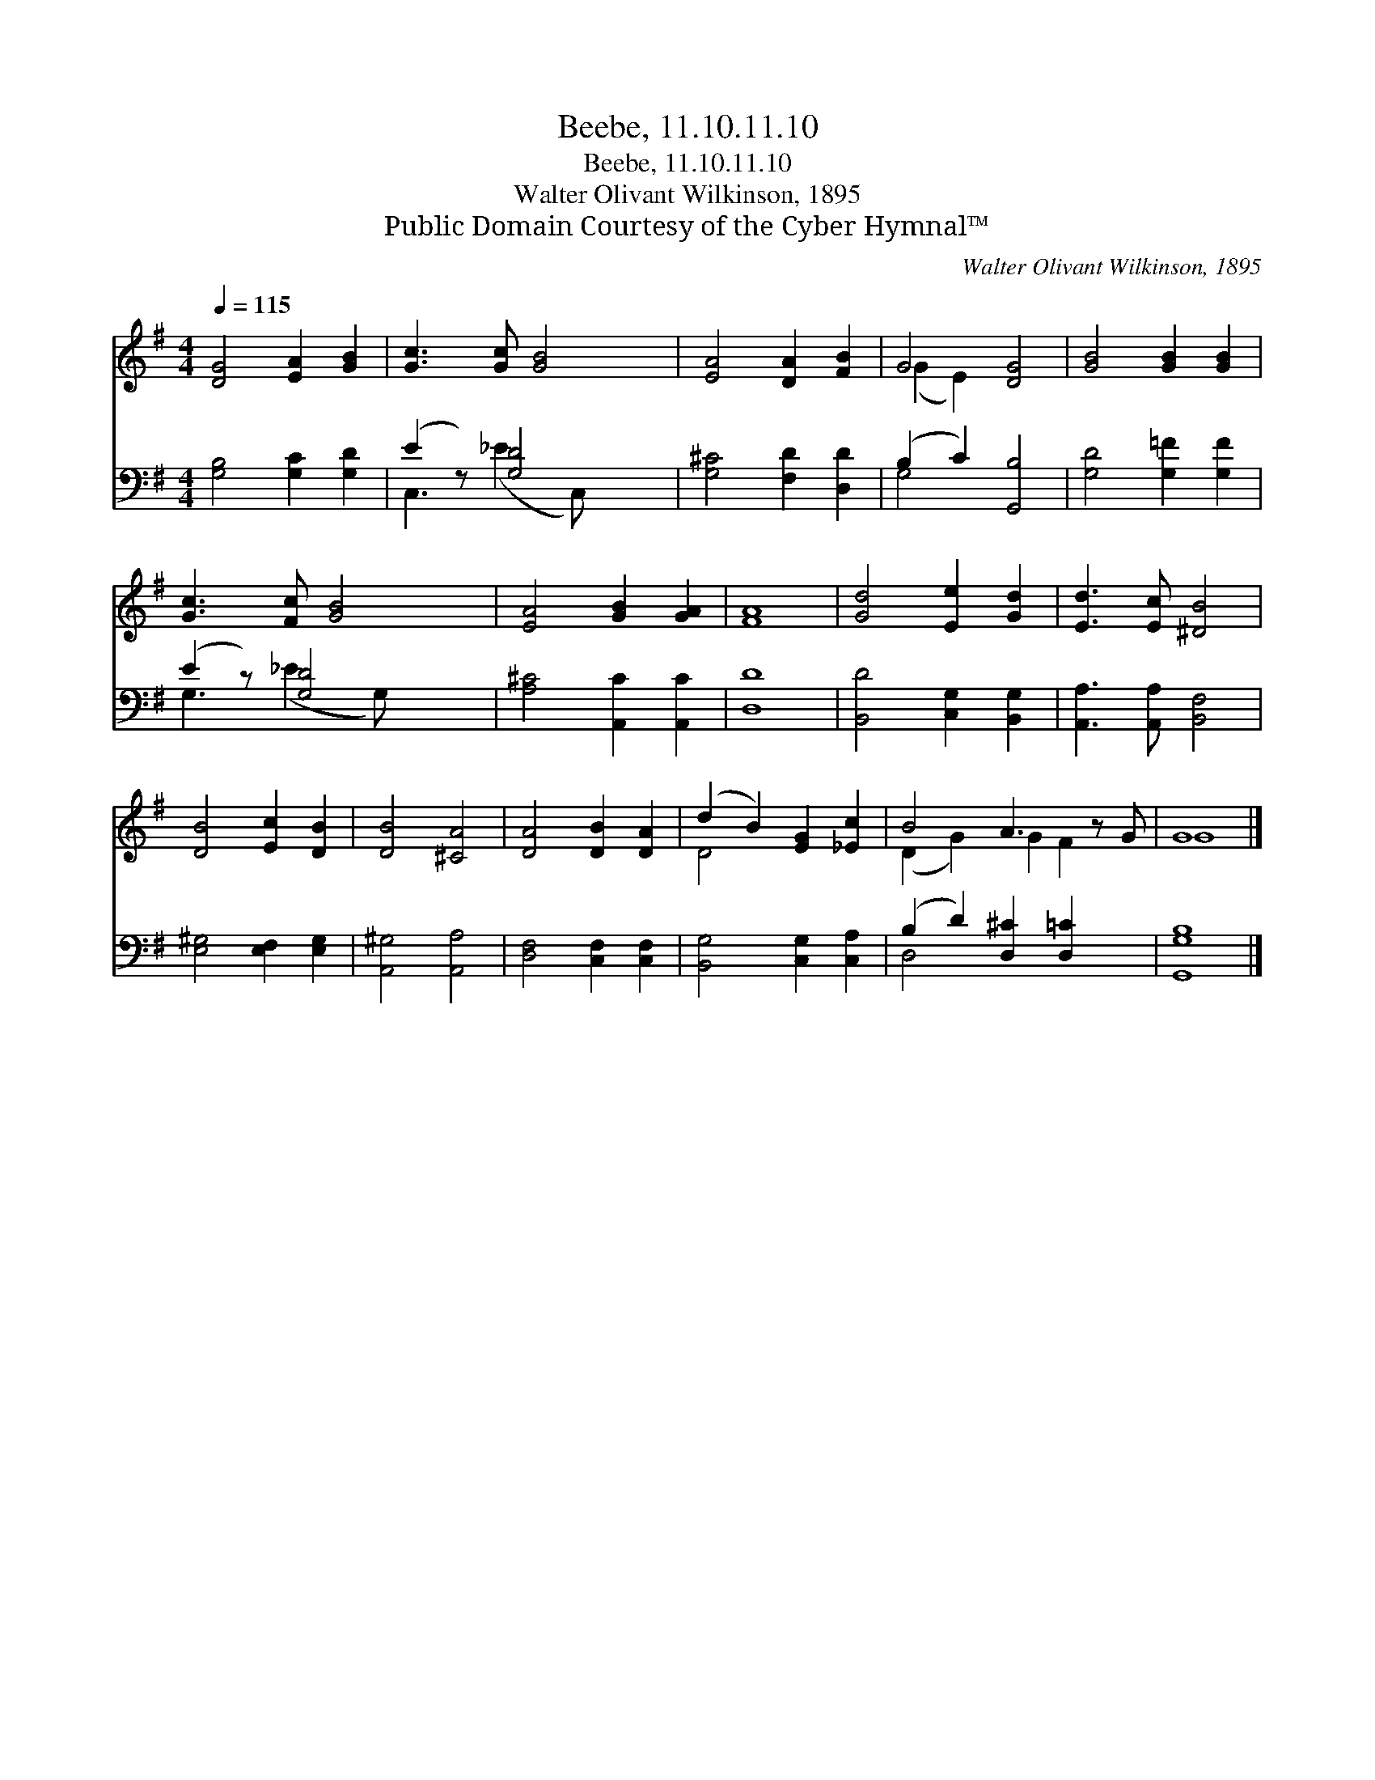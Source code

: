 X:1
T:Beebe, 11.10.11.10
T:Beebe, 11.10.11.10
T:Walter Olivant Wilkinson, 1895
T:Public Domain Courtesy of the Cyber Hymnal™
C:Walter Olivant Wilkinson, 1895
Z:Public Domain
Z:Courtesy of the Cyber Hymnal™
%%score ( 1 2 ) ( 3 4 )
L:1/8
Q:1/4=115
M:4/4
K:G
V:1 treble 
V:2 treble 
V:3 bass 
V:4 bass 
V:1
 [DG]4 [EA]2 [GB]2 | [Gc]3 [Gc] [GB]4 | [EA]4 [DA]2 [FB]2 | G4 [DG]4 | [GB]4 [GB]2 [GB]2 | %5
 [Gc]3 [Fc] [GB]4 | [EA]4 [GB]2 [GA]2 | [FA]8 | [Gd]4 [Ee]2 [Gd]2 | [Ed]3 [Ec] [^DB]4 | %10
 [DB]4 [Ec]2 [DB]2 | [DB]4 [^CA]4 | [DA]4 [DB]2 [DA]2 | (d2 B2) [EG]2 [_Ec]2 | B4 A3 z G | G8 |] %16
V:2
 x8 | x8 | x8 | (G2 E2) x4 | x8 | x8 | x8 | x8 | x8 | x8 | x8 | x8 | x8 | D4 x4 | (D2 G2) G2 F2 x | %15
 G8 |] %16
V:3
 [G,B,]4 [G,C]2 [G,D]2 | (E2 z) [G,D]4 x | [G,^C]4 [F,D]2 [D,D]2 | (B,2 C2) [G,,B,]4 | %4
 [G,D]4 [G,=F]2 [G,F]2 | (E2 z) [G,D]4 x | [A,^C]4 [A,,C]2 [A,,C]2 | [D,D]8 | %8
 [B,,D]4 [C,G,]2 [B,,G,]2 | [A,,A,]3 [A,,A,] [B,,F,]4 | [E,^G,]4 [E,F,]2 [E,G,]2 | %11
 [A,,^G,]4 [A,,A,]4 | [D,F,]4 [C,F,]2 [C,F,]2 | [B,,G,]4 [C,G,]2 [C,A,]2 | %14
 (B,2 D2) [D,^C]2 [D,=C]2 x | [G,,G,B,]8 |] %16
V:4
 x8 | C,3 (_E2 C,) x2 | x8 | G,4 x4 | x8 | G,3 (_E2 G,) x2 | x8 | x8 | x8 | x8 | x8 | x8 | x8 | %13
 x8 | D,4 x5 | x8 |] %16

